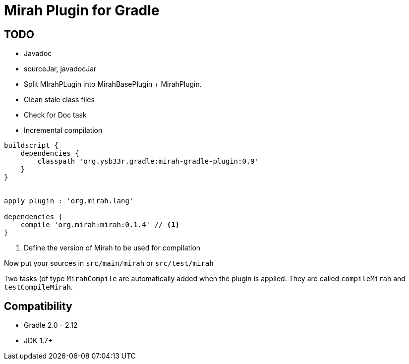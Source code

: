 = Mirah Plugin for Gradle

== TODO

* Javadoc
* sourceJar, javadocJar
* Split MIrahPLugin into MirahBasePlugin + MirahPlugin.
* Clean stale class files
* Check for Doc task
* Incremental compilation

[source,groovy]
----
buildscript {
    dependencies {
        classpath 'org.ysb33r.gradle:mirah-gradle-plugin:0.9'
    }
}


apply plugin : 'org.mirah.lang'

dependencies {
    compile 'org.mirah:mirah:0.1.4' // <1>
}
----
<1> Define the version of Mirah to be used for compilation

Now put your sources in `src/main/mirah` or `src/test/mirah`

Two tasks (of type `MirahCompile` are automatically added when the plugin is applied. They are called `compileMirah` and
`testCompileMirah`.

== Compatibility

* Gradle 2.0 - 2.12
* JDK 1.7+